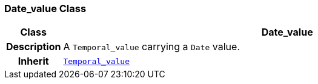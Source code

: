 === Date_value Class

[cols="^1,3,5"]
|===
h|*Class*
2+^h|*Date_value*

h|*Description*
2+a|A `Temporal_value` carrying a `Date` value.

h|*Inherit*
2+|`<<_temporal_value_class,Temporal_value>>`

|===
